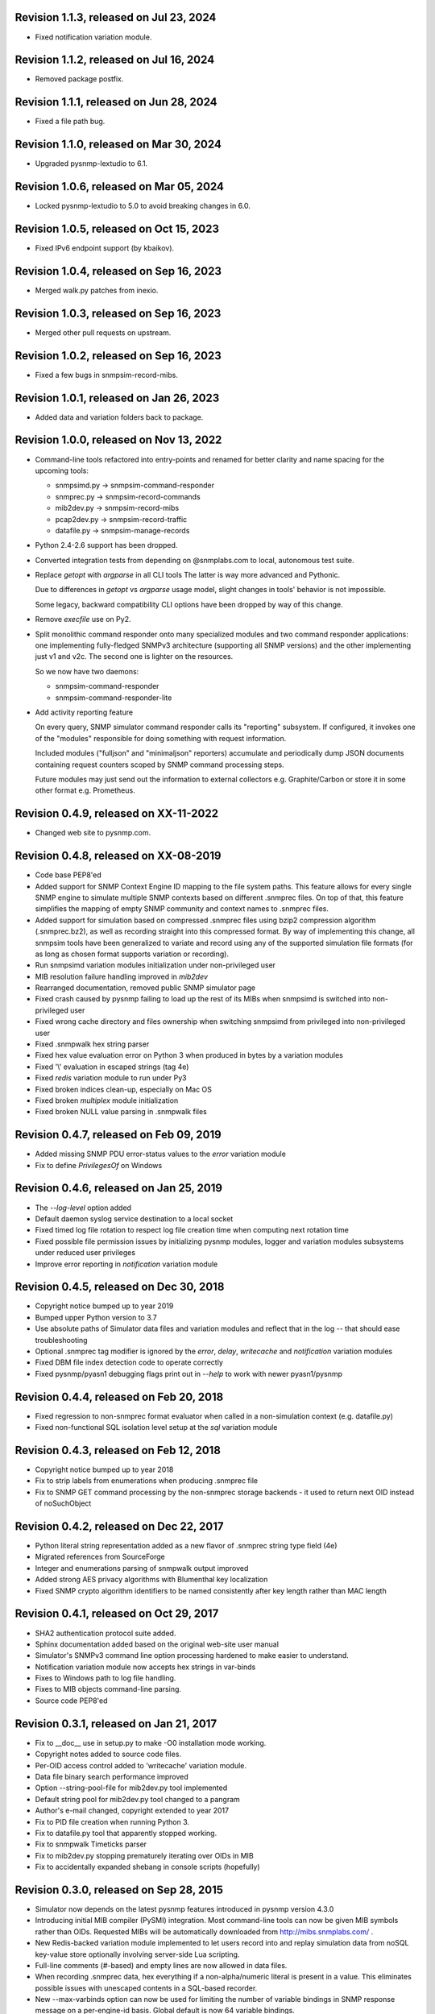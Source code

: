 Revision 1.1.3, released on Jul 23, 2024
----------------------------------------

- Fixed notification variation module.

Revision 1.1.2, released on Jul 16, 2024
----------------------------------------

- Removed package postfix.

Revision 1.1.1, released on Jun 28, 2024
----------------------------------------

- Fixed a file path bug.

Revision 1.1.0, released on Mar 30, 2024
----------------------------------------

- Upgraded pysnmp-lextudio to 6.1.

Revision 1.0.6, released on Mar 05, 2024
----------------------------------------

- Locked pysnmp-lextudio to 5.0 to avoid breaking changes in 6.0.

Revision 1.0.5, released on Oct 15, 2023
----------------------------------------

- Fixed IPv6 endpoint support (by kbaikov).

Revision 1.0.4, released on Sep 16, 2023
----------------------------------------

- Merged walk.py patches from inexio.

Revision 1.0.3, released on Sep 16, 2023
----------------------------------------

- Merged other pull requests on upstream.

Revision 1.0.2, released on Sep 16, 2023
----------------------------------------

- Fixed a few bugs in snmpsim-record-mibs.

Revision 1.0.1, released on Jan 26, 2023
----------------------------------------

- Added data and variation folders back to package.

Revision 1.0.0, released on Nov 13, 2022
----------------------------------------

- Command-line tools refactored into entry-points and renamed for better
  clarity and name spacing for the upcoming tools:

  * snmpsimd.py -> snmpsim-command-responder
  * snmprec.py -> snmpsim-record-commands
  * mib2dev.py -> snmpsim-record-mibs
  * pcap2dev.py -> snmpsim-record-traffic
  * datafile.py -> snmpsim-manage-records

- Python 2.4-2.6 support has been dropped.

- Converted integration tests from depending on @snmplabs.com to local,
  autonomous test suite.

- Replace `getopt` with `argparse` in all CLI tools The latter is way more
  advanced and Pythonic.

  Due to differences in `getopt` vs `argparse` usage model, slight changes
  in tools' behavior is not impossible.

  Some legacy, backward compatibility CLI options have been dropped by
  way of this change.

- Remove `execfile` use on Py2.

- Split monolithic command responder onto many specialized modules and
  two command responder applications: one implementing fully-fledged
  SNMPv3 architecture (supporting all SNMP versions) and the other
  implementing just v1 and v2c. The second one is lighter on the
  resources.

  So we now have two daemons:

  * snmpsim-command-responder
  * snmpsim-command-responder-lite

- Add activity reporting feature

  On every query, SNMP simulator command responder calls its
  "reporting" subsystem. If configured, it invokes one of the
  "modules" responsible for doing something with request
  information.

  Included modules ("fulljson" and "minimaljson" reporters) accumulate
  and periodically dump JSON documents containing request counters scoped
  by SNMP command processing steps.

  Future modules may just send out the information to external
  collectors e.g. Graphite/Carbon or store it in some other format
  e.g. Prometheus.

Revision 0.4.9, released on XX-11-2022
----------------------------------------

- Changed web site to pysnmp.com.

Revision 0.4.8, released on XX-08-2019
----------------------------------------

- Code base PEP8'ed
- Added support for SNMP Context Engine ID mapping to the file system paths.
  This feature allows for every single SNMP engine to simulate multiple
  SNMP contexts based on different .snmprec files. On top of that, this
  feature simplifies the mapping of empty SNMP community and context names
  to .snmprec files.
- Added support for simulation based on compressed .snmprec files using
  bzip2 compression algorithm (.snmprec.bz2), as well as recording straight
  into this compressed format.
  By way of implementing this change, all snmpsim tools have been generalized
  to variate and record using any of the supported simulation file formats (for
  as long as chosen format supports variation or recording).
- Run snmpsimd variation modules initialization under non-privileged user
- MIB resolution failure handling improved in `mib2dev`
- Rearranged documentation, removed public SNMP simulator page
- Fixed crash caused by pysnmp failing to load up the rest of its MIBs when
  snmpsimd is switched into non-privileged user
- Fixed wrong cache directory and files ownership when switching snmpsimd from
  privileged into non-privileged user
- Fixed .snmpwalk hex string parser
- Fixed hex value evaluation error on Python 3 when produced in bytes
  by a variation modules
- Fixed '\\' evaluation in escaped strings (tag 4e)
- Fixed `redis` variation module to run under Py3
- Fixed broken indices clean-up, especially on Mac OS
- Fixed broken `multiplex` module initialization
- Fixed broken NULL value parsing in .snmpwalk files

Revision 0.4.7, released on Feb 09, 2019
----------------------------------------

- Added missing SNMP PDU error-status values to the `error`
  variation module
- Fix to define `PrivilegesOf` on Windows

Revision 0.4.6, released on Jan 25, 2019
----------------------------------------

- The `--log-level` option added
- Default daemon syslog service destination to a local socket
- Fixed timed log file rotation to respect log file creation time
  when computing next rotation time
- Fixed possible file permission issues by initializing pysnmp modules,
  logger and variation modules subsystems under reduced user privileges
- Improve error reporting in `notification` variation module

Revision 0.4.5, released on Dec 30, 2018
----------------------------------------

- Copyright notice bumped up to year 2019
- Bumped upper Python version to 3.7
- Use absolute paths of Simulator data files and variation modules
  and reflect that in the log -- that should ease troubleshooting
- Optional .snmprec tag modifier is ignored by the *error*,
  *delay*, *writecache* and *notification* variation modules
- Fixed DBM file index detection code to operate correctly
- Fixed pysnmp/pyasn1 debugging flags print out in `--help` to work
  with newer pyasn1/pysnmp

Revision 0.4.4, released on Feb 20, 2018
----------------------------------------

- Fixed regression to non-snmprec format evaluator when
  called in a non-simulation context (e.g. datafile.py)
- Fixed non-functional SQL isolation level setup at the
  `sql` variation module

Revision 0.4.3, released on Feb 12, 2018
----------------------------------------

- Copyright notice bumped up to year 2018
- Fix to strip labels from enumerations when producing .snmprec
  file
- Fix to SNMP GET command processing by the non-snmprec storage
  backends - it used to return next OID instead of noSuchObject

Revision 0.4.2, released on Dec 22, 2017
----------------------------------------

- Python literal string representation added as a new flavor of .snmprec
  string type field (4e)
- Migrated references from SourceForge
- Integer and enumerations parsing of snmpwalk output improved
- Added strong AES privacy algorithms with Blumenthal key localization
- Fixed SNMP crypto algorithm identifiers to be named consistently after
  key length rather than MAC length

Revision 0.4.1, released on Oct 29, 2017
----------------------------------------

- SHA2 authentication protocol suite added.
- Sphinx documentation added based on the original web-site
  user manual
- Simulator's SNMPv3 command line option processing hardened to
  make easier to understand.
- Notification variation module now accepts hex strings in var-binds
- Fixes to Windows path to log file handling.
- Fixes to MIB objects command-line parsing.
- Source code PEP8'ed

Revision 0.3.1, released on Jan 21, 2017
----------------------------------------
- Fix to __doc__ use in setup.py to make -O0 installation mode working.
- Copyright notes added to source code files.
- Per-OID access control added to 'writecache' variation module.
- Data file binary search performance improved
- Option --string-pool-file for mib2dev.py tool implemented
- Default string pool for mib2dev.py tool changed to a pangram
- Author's e-mail changed, copyright extended to year 2017
- Fix to PID file creation when running Python 3.
- Fix to datafile.py tool that apparently stopped working.
- Fix to snmpwalk Timeticks parser
- Fix to mib2dev.py stopping prematurely iterating over OIDs in MIB
- Fix to accidentally expanded shebang in console scripts (hopefully)

Revision 0.3.0, released on Sep 28, 2015
----------------------------------------

- Simulator now depends on the latest pysnmp features introduced in
  pysnmp version 4.3.0
- Introducing initial MIB compiler (PySMI) integration. Most command-line
  tools can now be given MIB symbols rather than OIDs. Requested
  MIBs will be automatically downloaded from http://mibs.snmplabs.com/ .
- New Redis-backed variation module implemented to let users record into
  and replay simulation data from noSQL key-value store optionally
  involving server-side Lua scripting.
- Full-line comments (#-based) and empty lines are now allowed in data files.
- When recording .snmprec data, hex everything if a non-alpha/numeric
  literal is present in a value. This eliminates possible issues with
  unescaped contents in a SQL-based recorder.
- New --max-varbinds option can now be used for limiting the number
  of variable bindings in SNMP response message on a per-engine-id
  basis. Global default is now 64 variable bindings.
- Multiple SNMP ContextEngineID can now be configured per each of possibly
  many SNMP Engine IDs.
- SNMP configuration logging reworked for better clarity.
- The notification module now binds to the same local interface through
  which Simulator received CommandRequest triggering notification.
  Also it supports 'bindaddr' option to override the above behaviour on
  a per-OID basis.
- The sql variation module not switches default SQL transaction isolation
  level to 'READ COMMITTED'. Isolation level (0-3) could now be specified
  on per-instance basis through 'isolationlevel' option.
- The subprocess variation module improved to expose more SNMP engine
  parameters to user process.
- Switched to the latest pysnmp's requestObserver facility for getting
  request details from pysnmp core.
- Numeric module's 'function' parameter now accepts optional arguments.
- The snmprec.py tool improved to optionally survive SNMP PDU-level errors
  and keep walking remote Agent using an OID derived from the failed one.
- Configurable SNMP request timeout and retry count settings now supported
  by the snmprec.py tool.
- The --context-engine-id option support added to snmprec.py tool.
- Hex values can now be passed to --v3-context-\* options to snmprec.py tool
- Variation modules options separators can now be escaped by doubling or
  tripling them.
- All logging moved to Python logging framework. Some more log targets (such
  as remote syslog) added.
- Low-level SNMP and ASN.1 debugging implemented for all relevant scripts.
- Configure both plain-text and hashed versions of snmpCommunityName,
  contextName whenever its length does not exceed 32 chars. That might ease
  ContextName usage for Agent addressing.
- Wheel distribution format now supported.
- Fix to log file autorotation feature.
- Fix to pcap2dev.py not to loose the last trailing OID in capture.
- Fix to variation module recordContexts isolation to make it dedicated
  to each Variation Module+Agent instance.
- Fix to snmpEngine configuration code at notification.py variation module.
- Fixes to --logging-method formatting in --help output.
- Fix to numeric.py module value wrapping feature.
- Fix to MIB selection code to prevent (and report) LCD access.
- Multiple comma-separated debug options now supported.
- PostgreSQL is now supported by sql variation module.
- Fix to sql.py variation module to work with Python older than 2.5.
- Fix to sql.py variation module to avoid 'Unread result found' MySQL error.
- The snmpwalk OPAQUE: Float: syntax is now supported.
- Fix to HEX value handling in snmpwalk format handler.
- Fix to absolute file log path on Windows.
- Fix to off-by-one errorIndex as reported by error.py and writecache.py
  variation modules.
- Fix to record parsers/builders to fail on empty values.
- Fix to snmprec.py & pcap2dev.py in part of processed OIDs counting.

Revision 0.2.4, released on Oct 04, 2013
----------------------------------------

- A tool for building SNMP Simulator data files from network
  packet captures added.
- Automatic online data file index rebuild on data file timestamp
  change implemented.
- The sql variation module tweaked to be better compliant with
  Python DB API 2.0 so that it can now work with MySQL out of
  the box. Module options also reworked to support named
  DB connect() parameters.
- Simulator can now run many independent SNMP engines each with its
  own set of data files listening at dedicated transport endpoints.
  At least pysnmp 4.2.5 is required for this feature to work.
- Simulator now accepts the --transport-id-offset command-line parameter
  to specify the initial transport ID instance for each transport domain
  configured.
- Variation module API changed to allow recording module to communicate
  to its host time of the next probe to occur.
- Variation module API changed so that SNMP engine ID is only available
  in variate() context. This is due to the new multi-engine ID design.
- New --args-from-file command-line parameter added to snmpsimd.py to
  allow a large number of SNMP engines configured to Simulator. The
  --agent-endpoint\*-list= family of options discontinued in favor of
  multiple --agent-\*-endpoint options read from args file.
- Distribute is gone, switching to setuptools completely.
- Default logging destination for all tools is now stderr.
- The --version option of snmprec.py renamed into --protocol-version.
- New command-line option --pid-file added.
- Daemonization under a non-root user now works.
- Fixes to time-based log file rotation implementation.
- Fixes to numeric variation module. Also, taglist parameter is now
  defaulted into all numerical types.
- Fix to PID file creation on daemonization.
- Fixes to stdio binary mode write to work with Python 3.

Revision 0.2.3, released on Aug 01, 2013
----------------------------------------

- Simulator now supports a list of interfaces to listen on through
  the --agent-endpoint\*-list=<file> family of options. It's intended
  for simulation a very large pool of devices.
- Introducing new command-line utility "datafile.py" designed to manage data
  files. Features include: merging, splitting, sorting, de-duplicating,
  conversion between data file formats.
- Automatic log file rotation feature implemented.
- A number of improvement to the mib2dev.py tool:

  * Columnar objects for table indices are now automatically populated
    from index values
  * Tables are can now be populated with arbitrary number of rows
  * Hex values can now be given at the prompt using the 0x syntax
  * Default automatic value ranges for integers are now much smaller
    to increase a chance of automatic selection.
  * Values ranges can now be set for each SNMP type separately.
  * When generating values, make N probes choosing random values for
    better automation
  * Produced values are sorted and de-duplicated.
  * Fix to OID range checking when specified at the command-line.

- Help messages made more readable and complete.
- Data file search code fixed (not to crash Simulator in corner cases)
  and simplified.
- Variable conflict fixed that broke --v2c-arch option operations.
- Fix to OIDs ordering in --v2c-arch GETBULK responder.
- Fix subprocess variation module to work with old Python(s).
- Source code linted and improved.

Revision 0.2.2, released on May 13, 2013
----------------------------------------

- Multiple USM user entries with potentially different auth&priv settings
  can now be configured to snmpsimd.py.
- Centralized logging facility added. Logging into syslog or file is
  now supported.
- Simulator process daemonization and privileges drop implemented.
- More logging added into snmpsimd.py, snmprec.py and variation modules
  to ease the understanding of their operation.
- The --quiet flag of snmprec.py now deprecated in favor of "null"
  logging method.
- Variation modules execution environment extended to provide contexts
  for three scopes: record, agent and module. This simplifies modules
  implementation in terms of storing and managing state/configuration
  information on per-OID/per-Agent and global basis.
- The snmprec.py tool now supports DNS names in c/l target parameter.
- New 'cumulative' flag added to the numeric.py variation module.
- The multiplex module improved to allow .snmprec file selection via
  SNMP SET.
- Fatal exceptions are now fully logged.
- Type checking is now performed on SET operation at writecache module.
- Fix to community names '/'-normalization at transport address based
  variation logic. It appeared broken on Windows only since 0.2.1.
- Fix to snmprec.py behaviour on missing variation module directory.
- Fix to .snmpwalk grammar parser to support Network Address type tag.
- Fix to multiplex.py module to let its multiple instances working
  independently (each for a subtree).
- Multiple fixes and re-work of the numeric.py module
- Fix to snmprec.py tool to write snmprec data to stderr in binary mode.
- Fix to OID search in a .snmprec in case of a subtree configured
  on the last line of .snmprec file.
- Fix to line separator character used in file logger -- now it's
  platform-dependent.

Revision 0.2.1, released on Apr 07, 2013
----------------------------------------

- WARNING: this release brings some backward incompatibilities in

    * variation modules names and options
    * snmpsimd.py community names (in Windows platform)
    * stock variation modules installation location
    * sql module OID format stored in database

  Please read the changes below for more information.

- License updated to vanilla BSD 2-Clause
  (http://opensource.org/licenses/BSD-2-Clause).
- Variation modules can now participate in .snmprec production what
  can be used for capturing additional information about SNMP Agent
  being snapshotted in .snmprec files.
  The following changes have been made to the system:

  * the snmprec.py tool can be passed variation module name.
  * variation modules can now define the 'record' callable which
    will be given a chance to influence snmprec record being written.
  * existing 'process' callable in variation modules renamed into
    'variate' for clarity.
  * variation modules' init() and shutdown() methods accept \*\*context,
    'mode' parameter being passed indicating current operation mode.
  * variation modules running in recording mode can communicate to
    the upper levels that they either won't produce any data on the
    current invocation or request another round of SNMP Agent walk.

- Variation modules options now take shape of a key-value pairs. This
  might break backward compatibility with 0.2.0!
- The counter.py and gauge.py variation modules merged into a single
  numeric.py module which also supports INTEGER&TIMETICKS values as
  well as recording feature.
- The involatilecache.py and volatilecache.py modules merged into a
  single writecache.py module which also supports SET value verification
  against per-OID access list.
- The error.py variation module extended to support variation based on
  SET value.
- The delay.py variation module extended to support variation based on
  SET value and time of date.
- Format of the OID stored in SQL database changed in a backward incompatible
  manner.
- Recording functionality added to the delay.py and numeric.py modules.
- The new "multiplex" variation module added to be able to record
  and replay a sequence of .snmprec files ordered by time.
- SNMP GETBULK operation is now supported by snmprec.py.
- Redesign of grammar objects -- the new concept is that they
  are only responsible for basic record layout, fields normalization.
  and SNMP types resolution. However complex field formatting (such
  as grammar-specific tag modifiers) is now up to higher-level
  'Record' objects.
- Simulator-generated community names now uses '/' as path separator
  regardless of the platform. This allows for unified Simulator view
  in terms of community and context names across the platforms.
- Snapshot files recording now works under Python3.
- Install data and variation modules into package root to make easy_install
  work again. Search these directories at runtime as a last resort - prefer
  system or home locations as it is more natural to keep changing data there.
- Simulator is now more tolerant to duplicate variation modules (just ignores
  recently found) and catches duplicate data files (also ignores more recent).
- On Windows, search both data and variation modules into %PROGRAMFILES%

Revision 0.2.0, released on Mar 12, 2013
----------------------------------------

- Major overhaul aimed at adding value variation features to the Simulator
  core:

  * data files may now hold not only terminal OIDs but also OID subtrees
  * pluggable value variation modules interfaces and basic modules added
  * write support added through the use of appropriate variation modules
  * SQL backend for keeping and modifying SNMP snapshots added in form of
    a value variation module
  * subprocess execution variation module added what could be used
    for external process invocation on SNMP request to Simulator
  * SNMP Notification Originator variation module added what could be
    used for sending SNMP TRAP/INFORM messages to SNMP entities
    on SNMP requests to Simulator

- SNMP snapshots now being called 'data files' rather than 'device files'
  which is a legacy term.
- Data files and variation modules are now installed into platform-specific
  directories.
- Data files and variation modules are now looked up at several,
  platform-specific, locations including $HOME/.snmpsim
- Simulator data files indices are now created and kept in a dedicated
  temporary directory which is also configurable though snmpsimd command-line.
- Example data files simplified, more native and foreign snapshots added.
- Fix to snmprec.py not to record end-of-mib.
- Fix to py2exe settings of setup.py

Revision 0.1.6, released on Jan 30, 2013
----------------------------------------

- Net-SNMP's .snmpwalk files created with the "snmpwalk -ObentU" command
  can now be used by the Simulator directly.
- SimpleAgentPro's .sapwalk files support added to Simulator.
- Fixes to --start-oid & --stop-oid params to make the working again.
- Simulator reports supported device files types on startup.
- Shared device files now supported. Snapshots can now be indicated
  as shared through a symbolic link. Managers can use different
  credentials to access and modify the same set of Managed Objects.

Revision 0.1.5, released on Aug 23, 2012
----------------------------------------

- Simulator device file selection by a combination of ContextName,
  Transport ID and source address implemented.
- Rudimentary MIB write support added (snmpset now works). Still need to
  support MIB-defined constraints.
- Fix to snmpsimd.py to ignore possibly missing .dbm file on failed
  index rebuild.
- Fix to OID search code what used to always pick the first OID in file
  while looking for EOL (Python3 only).

Revision 0.1.4, released on Jul 25, 2012
----------------------------------------

- Simulator device file selection by a combination of Community,
  Transport ID and source address implemented (for --v2c-arch mode).
- UDP/IPv6 and UNIX domain socket transports support added to
  snmpsimd.py and snmprec.py tools.
- The snmpsimd.py and snmprec.py tools now support additional SNMPv3
  authentication (SHA) and encryption (3DES, AES192, AES256) algorithms
  provided by pysnmp.
- Simulator now supports binding to and listening at multiple local
  endpoints. The --agent-address & --agent-port options are now obsolete.
- The snmprec.py tool Agent address specification syntax unified with that
  of snmpsimd.py.
- Multiple --device-dir c/l options are now supported by snmpsimd.py.
- Some runtime diagnostics added to snmprec.py.
- The snmpsimd.py tool unconditionally rebuilds existing indices of
  unknown format.
- Device files handling indexing made faster by not calling <fileobj>.tell().
  That also required opening files in 'binary' mode to make sure offset
  calculation will work correctly.
- Attempt to open DBM in "fast" and "unsync" modes when building indices
  to speed-up index generation.
- Package meta information updated.
- Fix to snmprec.py to make SNMP debugging working again.
- Fix to snmprec.py to properly support non-default SNMP context name.
- Fix to infinite loop possibly occurring at OID search routine.
- Fix to DBM key type (string vs byte issue)
- Fix to mib2dev.py MIB path handling.
- Fix to index object to make "snmpwalk -c index" work again.
- Fix to index object registration in --v2c-arch mode.
- Fix to SNMPv2 exception objects translation into SNMPv1 PDU in the
  --v2c-arch mode

Revision 0.1.3, released on Nov 12, 2011
----------------------------------------

- Initial revision of the mib2dev.py tool.
- Some more MIB-originated device files added.

Revision 0.1.2, released on Nov 09, 2011
----------------------------------------

- Some more py2k refactoring (some features did not work otherwise).
- Fix to values tags matching at snmpsimd.py (simulator did not work
  otherwise).
- Fixes to sys.exc_info invocation.

Revision 0.1.1, released on Nov 06, 2011
----------------------------------------

- Major overhaul for Python 2.4 -- 3.2 compatibility:
  + drop explicit long integer type use
  + map()/filter() replaced with list comprehension
  + apply() replaced with \*/\*\*args
  + dictionary operations made 2K/3K compatible
  + division operator made 2K/3K compatible
  + exception syntax made 2K/3K compatible
  + tuple function arguments resolved to scalars to become py3k compatible

Revision 0.0.10, released on Dec 31, 2010
-----------------------------------------

- --agent-port handling bug fixed in snmprec.py
- --v3-arch command-line flag added to save on large number of
  [expensive] addV1System() calls.
- setuptools dependencies improved

Revision 0.0.9, released on Dec 21, 2010
----------------------------------------

- Simulator now builds a table of loaded device files in a
  dedicated 'index' context.
- Use OS-specific file extension separator for better portability.
- Support .db extensions voluntarily added by gdbm on OS X.
- Fix to null-typed value read from .dump device file.
- Legacy SNMPv1/v2c community string generation policy dropped.
- SNMPv3 VACM initialization dropped altogether, as the specialized
  SMI backend used by Simulator does not implement access control.
- Fix to support zero-length device files.
- Ignore value syntax errors in device files occurred when responding.
- Optionally validate device file data while indexing.
- Allow forced device files re-indexing.
- Fix to broken IP address serialization code in recorder.

Revision 0.0.8, released on Dec 10, 2010
----------------------------------------

- Initial public release.
